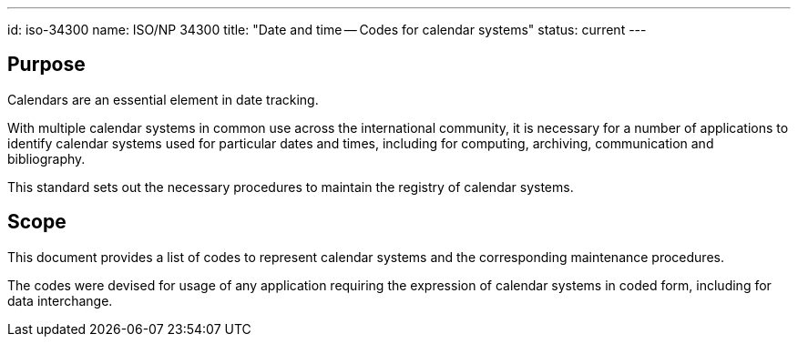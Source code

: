 ---
id: iso-34300
name: ISO/NP 34300
title: "Date and time -- Codes for calendar systems"
status: current
---

== Purpose

Calendars are an essential element in date tracking.

With multiple calendar systems in common use across
the international community, it is necessary for a number
of applications to identify calendar systems used
for particular dates and times, including for
computing, archiving, communication and bibliography.

This standard sets out the necessary procedures to maintain
the registry of calendar systems.

== Scope

This document provides a list of codes to represent
calendar systems and the corresponding maintenance
procedures.

The codes were devised for usage of any application requiring
the expression of calendar systems in coded form, including
for data interchange.
